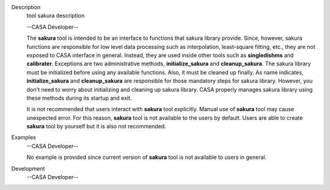 

.. _Description:

Description
   tool sakura description
   
   --CASA Developer--
   
   The **sakura** tool is intended to be an interface to functions
   that sakura library provide. Since, however, sakura functions are
   responsible for low level data processing such as interpolation,
   least-square fitting, etc., they are not exposed to CASA interface
   in general. Instead, they are used inside other tools such as
   **singledishms** and **calibrater**. Exceptions are two
   administrative methods, **initialize_sakura**
   and **cleanup_sakura**. The sakura library must be initialized
   before using any available functions. Also, it must be cleaned up
   finally. As name indicates, **initialize_sakura** and
   **cleanup_sakura** are responsible for those mandatory steps for
   sakura library. However, you don't need to worry about
   initializing and cleaning up sakura library. CASA properly manages
   sakura library using these methods during its startup and exit.
   
   It is not recommended that users interact with **sakura** tool
   explicitly. Manual use of **sakura** tool may cause unexpected
   error. For this reason, **sakura** tool is not available to the
   users by default. Users are able to create **sakura** tool by
   yourself but it is also not recommended.
   

.. _Examples:

Examples
   --CASA Developer--
   
   No example is provided since current version of **sakura** tool is
   not available to users in general.
   

.. _Development:

Development
   --CASA Developer--
   